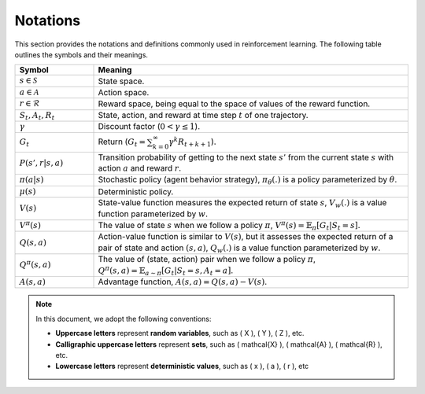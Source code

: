 Notations
==========

This section provides the notations and definitions commonly used in reinforcement learning. The following table outlines the symbols and their meanings.

.. list-table::
   :widths: 15 60
   :header-rows: 1

   * - Symbol
     - Meaning
   * - :math:`s \in \mathcal{S}`
     - State space.
   * - :math:`a \in \mathcal{A}`
     - Action space.
   * - :math:`r \in \mathcal{R}`
     - Reward space, being equal to the space of values of the reward function.
   * - :math:`S_t, A_t, R_t`
     - State, action, and reward at time step :math:`t` of one trajectory.
   * - :math:`\gamma`
     - Discount factor (:math:`0 < \gamma \leq 1`).
   * - :math:`G_t`
     - Return (:math:`G_t = \sum_{k=0}^{\infty} \gamma^k R_{t+k+1}`).
   * - :math:`P(s', r|s, a)`
     - Transition probability of getting to the next state :math:`s'` from the current state :math:`s` with action :math:`a` and reward :math:`r`.
   * - :math:`\pi(a|s)`
     - Stochastic policy (agent behavior strategy), :math:`\pi_\theta(.)` is a policy parameterized by :math:`\theta`.
   * - :math:`\mu(s)`
     - Deterministic policy.
   * - :math:`V(s)`
     - State-value function measures the expected return of state :math:`s`, :math:`V_w(.)` is a value function parameterized by :math:`w`.
   * - :math:`V^\pi(s)`
     - The value of state :math:`s` when we follow a policy :math:`\pi`, :math:`V^\pi(s) = \mathbb{E}_{\pi}[G_t | S_t = s]`.
   * - :math:`Q(s, a)`
     - Action-value function is similar to :math:`V(s)`, but it assesses the expected return of a pair of state and action :math:`(s, a)`, :math:`Q_w(.)` is a value function parameterized by :math:`w`.
   * - :math:`Q^\pi(s, a)`
     - The value of (state, action) pair when we follow a policy :math:`\pi`, :math:`Q^\pi(s, a) = \mathbb{E}_{a \sim \pi}[G_t | S_t = s, A_t = a]`.
   * - :math:`A(s, a)`
     - Advantage function, :math:`A(s, a) = Q(s, a) - V(s)`.

.. note::

   In this document, we adopt the following conventions:
   
   - **Uppercase letters** represent **random variables**, such as \( X \), \( Y \), \( Z \), etc.
   - **Calligraphic uppercase letters** represent **sets**, such as \( \mathcal{X} \), \( \mathcal{A} \), \( \mathcal{R} \), etc.
   - **Lowercase letters** represent **deterministic values**, such as \( x \), \( a \), \( r \), etc
